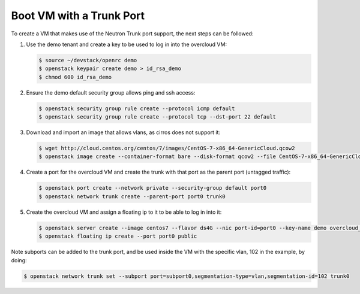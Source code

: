 =========================
Boot VM with a Trunk Port
=========================

To create a VM that makes use of the Neutron Trunk port support, the next
steps can be followed:

1. Use the demo tenant and create a key to be used to log in into the overcloud
   VM:

   .. code-block:: console

      $ source ~/devstack/openrc demo
      $ openstack keypair create demo > id_rsa_demo
      $ chmod 600 id_rsa_demo

2. Ensure the demo default security group allows ping and ssh access:

   .. code-block:: console

      $ openstack security group rule create --protocol icmp default
      $ openstack security group rule create --protocol tcp --dst-port 22 default

3. Download and import an image that allows vlans, as cirros does not support
   it:

   .. code-block:: console

      $ wget http://cloud.centos.org/centos/7/images/CentOS-7-x86_64-GenericCloud.qcow2
      $ openstack image create --container-format bare --disk-format qcow2 --file CentOS-7-x86_64-GenericCloud.qcow2 centos7

4. Create a port for the overcloud VM and create the trunk with that port as
   the parent port (untagged traffic):

   .. code-block:: console

      $ openstack port create --network private --security-group default port0
      $ openstack network trunk create --parent-port port0 trunk0

5. Create the overcloud VM and assign a floating ip to it to be able to log in
   into it:

   .. code-block:: console

      $ openstack server create --image centos7 --flavor ds4G --nic port-id=port0 --key-name demo overcloud_vm
      $ openstack floating ip create --port port0 public

Note subports can be added to the trunk port, and be used inside the VM with
the specific vlan, 102 in the example, by doing:

.. code-block:: console

   $ openstack network trunk set --subport port=subport0,segmentation-type=vlan,segmentation-id=102 trunk0
